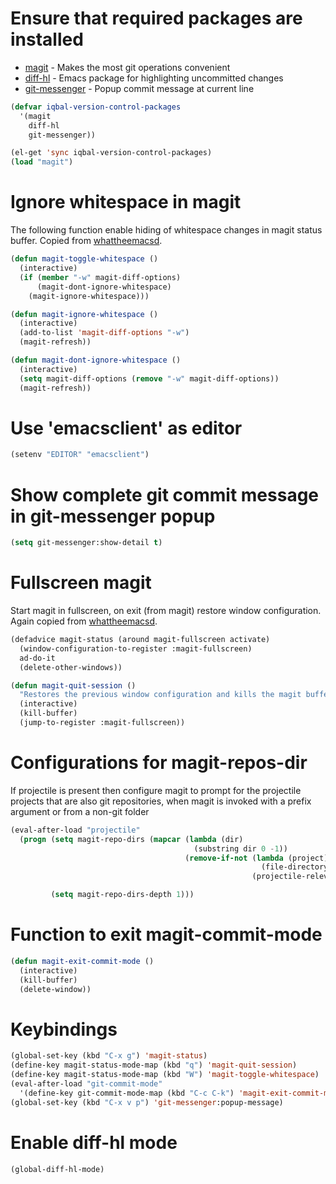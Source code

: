 * Ensure that required packages are installed
  + [[http://magit.github.io/magit/][magit]] - Makes the most git operations convenient 
  + [[https://github.com/dgutov/diff-hl][diff-hl]] - Emacs package for highlighting uncommitted changes
  + [[https://github.com/syohex/emacs-git-messenger][git-messenger]] - Popup commit message at current line

  #+begin_src emacs-lisp
    (defvar iqbal-version-control-packages
      '(magit
        diff-hl
        git-messenger))
    
    (el-get 'sync iqbal-version-control-packages)
    (load "magit")
  #+end_src

  
* Ignore whitespace in magit
  The following function enable hiding of whitespace changes in
  magit status buffer. Copied from [[http://whattheemacsd.com/setup-magit.el-02.html][whattheemacsd]].
  
  #+begin_src emacs-lisp
    (defun magit-toggle-whitespace ()
      (interactive)
      (if (member "-w" magit-diff-options)
          (magit-dont-ignore-whitespace)
        (magit-ignore-whitespace)))
    
    (defun magit-ignore-whitespace ()
      (interactive)
      (add-to-list 'magit-diff-options "-w")
      (magit-refresh))
    
    (defun magit-dont-ignore-whitespace ()
      (interactive)
      (setq magit-diff-options (remove "-w" magit-diff-options))
      (magit-refresh))
  #+end_src
  

* Use 'emacsclient' as editor
  #+begin_src emacs-lisp 
    (setenv "EDITOR" "emacsclient")
  #+end_src



* Show complete git commit message in git-messenger popup
  #+begin_src emacs-lisp
    (setq git-messenger:show-detail t)
  #+end_src


* Fullscreen magit
  Start magit in fullscreen, on exit (from magit) restore 
  window configuration. Again copied from [[http://whattheemacsd.com/setup-magit.el-02.html][whattheemacsd]].

  #+begin_src emacs-lisp
    (defadvice magit-status (around magit-fullscreen activate)
      (window-configuration-to-register :magit-fullscreen)
      ad-do-it
      (delete-other-windows))
    
    (defun magit-quit-session ()
      "Restores the previous window configuration and kills the magit buffer"
      (interactive)
      (kill-buffer)
      (jump-to-register :magit-fullscreen))
  #+end_src
  

* Configurations for magit-repos-dir
  If projectile is present then configure magit to prompt for the
  projectile projects that are also git repositories, when magit is
  invoked with a prefix argument or from a non-git folder
  #+begin_src emacs-lisp
    (eval-after-load "projectile" 
      (progn (setq magit-repo-dirs (mapcar (lambda (dir)
                                             (substring dir 0 -1))
                                           (remove-if-not (lambda (project)
                                                            (file-directory-p (concat project "/.git/"))) 
                                                          (projectile-relevant-known-projects))))
    
             (setq magit-repo-dirs-depth 1)))
  #+end_src


* Function to exit magit-commit-mode
  
  #+begin_src emacs-lisp
    (defun magit-exit-commit-mode ()
      (interactive)
      (kill-buffer)
      (delete-window))
  #+end_src
  

* Keybindings
  
  #+begin_src emacs-lisp
    (global-set-key (kbd "C-x g") 'magit-status)      
    (define-key magit-status-mode-map (kbd "q") 'magit-quit-session)
    (define-key magit-status-mode-map (kbd "W") 'magit-toggle-whitespace)
    (eval-after-load "git-commit-mode"
      '(define-key git-commit-mode-map (kbd "C-c C-k") 'magit-exit-commit-mode))
    (global-set-key (kbd "C-x v p") 'git-messenger:popup-message)
  #+end_src


* Enable diff-hl mode
  #+begin_src emacs-lisp
    (global-diff-hl-mode)
  #+end_src
  
